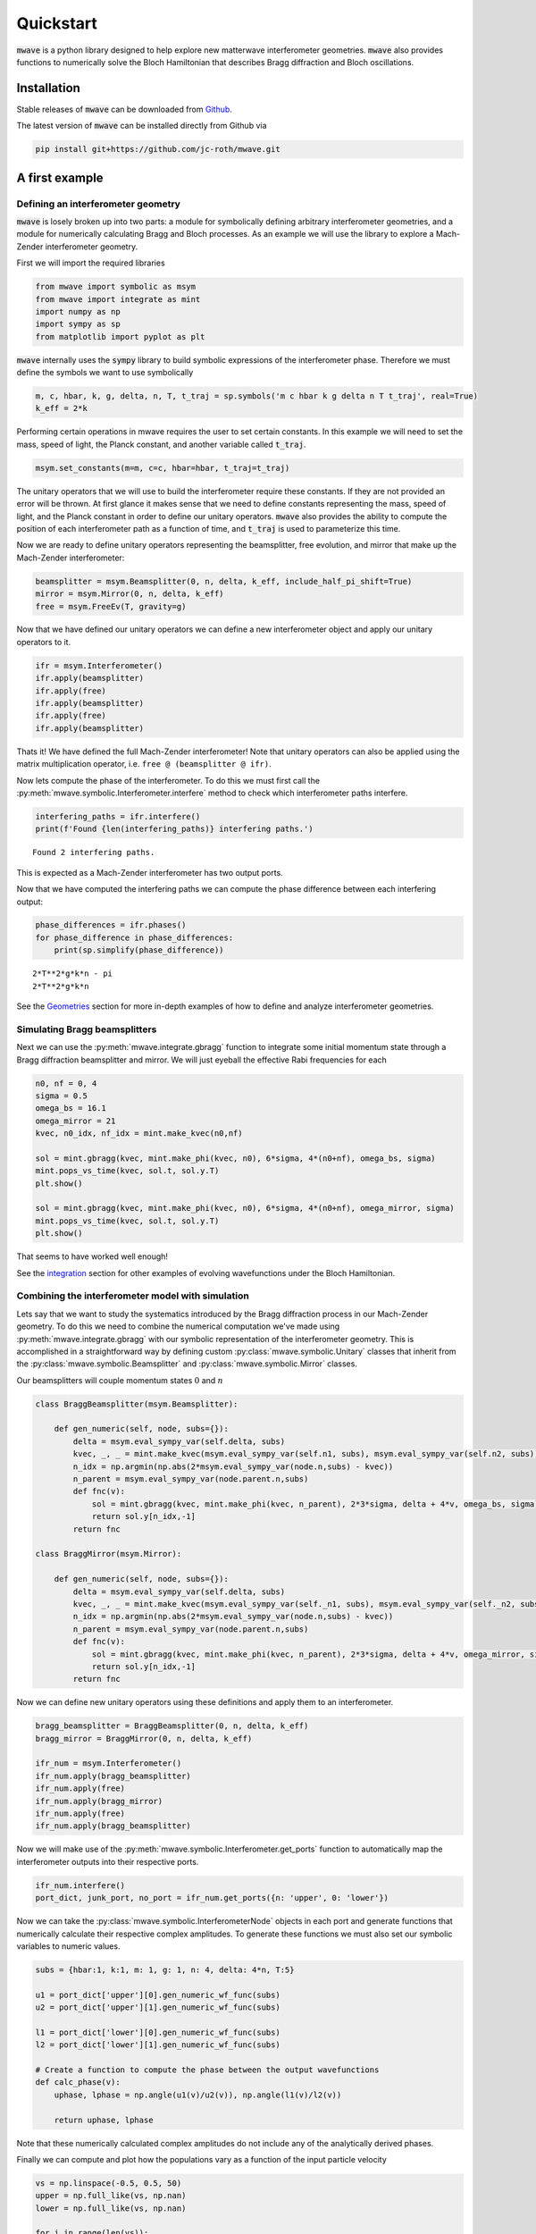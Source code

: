 Quickstart
##########

:code:`mwave` is a python library designed to help explore new matterwave interferometer geometries. :code:`mwave` also provides functions to numerically solve the Bloch Hamiltonian that describes Bragg diffraction and Bloch oscillations.

Installation
============

Stable releases of :code:`mwave` can be downloaded from `Github`_.

.. _Github: https://github.com/jc-roth/mwave/releases

The latest version of :code:`mwave` can be installed directly from Github via

.. code-block::

   pip install git+https://github.com/jc-roth/mwave.git

A first example
===============

Defining an interferometer geometry
-----------------------------------

:code:`mwave` is losely broken up into two parts: a module for symbolically defining arbitrary interferometer geometries, and a module for numerically calculating Bragg and Bloch processes. As an example we will use the library to explore a Mach-Zender interferometer geometry.

First we will import the required libraries

.. code:: ipython3

    from mwave import symbolic as msym
    from mwave import integrate as mint
    import numpy as np
    import sympy as sp
    from matplotlib import pyplot as plt

:code:`mwave` internally uses the :code:`sympy` library to build symbolic expressions of
the interferometer phase. Therefore we must define the symbols we want
to use symbolically

.. code:: ipython3

    m, c, hbar, k, g, delta, n, T, t_traj = sp.symbols('m c hbar k g delta n T t_traj', real=True)
    k_eff = 2*k

Performing certain operations in mwave requires the user to set certain
constants. In this example we will need to set the mass, speed of light,
the Planck constant, and another variable called :code:`t_traj`.

.. code:: ipython3

    msym.set_constants(m=m, c=c, hbar=hbar, t_traj=t_traj)

The unitary operators that we will use to build the interferometer
require these constants. If they are not provided an error will be
thrown. At first glance it makes sense that we need to define constants representing the mass, speed of
light, and the Planck constant in order to define our unitary operators. :code:`mwave` also provides the ability to compute the position of each interferometer path as a function of time, and :code:`t_traj` is used to parameterize this time.

Now we are ready to define unitary operators representing the beamsplitter,
free evolution, and mirror that make up the Mach-Zender interferometer:

.. code:: ipython3

    beamsplitter = msym.Beamsplitter(0, n, delta, k_eff, include_half_pi_shift=True)
    mirror = msym.Mirror(0, n, delta, k_eff)
    free = msym.FreeEv(T, gravity=g)

Now that we have defined our unitary operators we can define a new
interferometer object and apply our unitary operators to it.

.. code:: ipython3

    ifr = msym.Interferometer()
    ifr.apply(beamsplitter)
    ifr.apply(free)
    ifr.apply(beamsplitter)
    ifr.apply(free)
    ifr.apply(beamsplitter)

Thats it! We have defined the full Mach-Zender interferometer! Note that
unitary operators can also be applied using the matrix multiplication
operator, i.e. ``free @ (beamsplitter @ ifr)``.

Now lets compute the phase of the interferometer. To do this we must
first call the :py:meth:`mwave.symbolic.Interferometer.interfere` method to
check which interferometer paths interfere.

.. code:: ipython3

    interfering_paths = ifr.interfere()
    print(f'Found {len(interfering_paths)} interfering paths.')


.. parsed-literal::

    Found 2 interfering paths.


This is expected as a Mach-Zender interferometer has two output ports.

Now that we have computed the interfering paths we can compute the phase
difference between each interfering output:

.. code:: ipython3

    phase_differences = ifr.phases()
    for phase_difference in phase_differences:
        print(sp.simplify(phase_difference))


.. parsed-literal::

    2*T**2*g*k*n - pi
    2*T**2*g*k*n

See the Geometries_ section for more in-depth examples of how to define and analyze interferometer geometries.

.. _Geometries: examples/geometries.ipynb

Simulating Bragg beamsplitters
------------------------------

Next we can use the :py:meth:`mwave.integrate.gbragg` function to integrate some initial momentum state through a Bragg diffraction beamsplitter and mirror. We will just eyeball the effective Rabi frequencies for each

.. code:: ipython3

    n0, nf = 0, 4
    sigma = 0.5
    omega_bs = 16.1
    omega_mirror = 21
    kvec, n0_idx, nf_idx = mint.make_kvec(n0,nf)
    
    sol = mint.gbragg(kvec, mint.make_phi(kvec, n0), 6*sigma, 4*(n0+nf), omega_bs, sigma)
    mint.pops_vs_time(kvec, sol.t, sol.y.T)
    plt.show()
    
    sol = mint.gbragg(kvec, mint.make_phi(kvec, n0), 6*sigma, 4*(n0+nf), omega_mirror, sigma)
    mint.pops_vs_time(kvec, sol.t, sol.y.T)
    plt.show()



.. image:: static/output_16_0.png



.. image:: static/output_16_1.png


That seems to have worked well enough!

See the integration_ section for other examples of evolving wavefunctions under the Bloch Hamiltonian.

.. _integration: examples/bloch_ham_integration.ipynb

Combining the interferometer model with simulation
--------------------------------------------------

Lets say that we want to study the systematics introduced by the Bragg diffraction process in our Mach-Zender geometry. To do this we need to combine the numerical computation we've made using :py:meth:`mwave.integrate.gbragg` with our symbolic representation of the interferometer geometry. This is accomplished in a straightforward way by defining custom :py:class:`mwave.symbolic.Unitary` classes that inherit from the :py:class:`mwave.symbolic.Beamsplitter` and :py:class:`mwave.symbolic.Mirror` classes.

Our beamsplitters will couple momentum states :math:`0` and :math:`n`

.. code:: ipython3

    class BraggBeamsplitter(msym.Beamsplitter):
    
        def gen_numeric(self, node, subs={}):
            delta = msym.eval_sympy_var(self.delta, subs)
            kvec, _, _ = mint.make_kvec(msym.eval_sympy_var(self.n1, subs), msym.eval_sympy_var(self.n2, subs))
            n_idx = np.argmin(np.abs(2*msym.eval_sympy_var(node.n,subs) - kvec))
            n_parent = msym.eval_sympy_var(node.parent.n,subs)
            def fnc(v):
                sol = mint.gbragg(kvec, mint.make_phi(kvec, n_parent), 2*3*sigma, delta + 4*v, omega_bs, sigma)
                return sol.y[n_idx,-1]
            return fnc
    
    class BraggMirror(msym.Mirror):
    
        def gen_numeric(self, node, subs={}):
            delta = msym.eval_sympy_var(self.delta, subs)
            kvec, _, _ = mint.make_kvec(msym.eval_sympy_var(self._n1, subs), msym.eval_sympy_var(self._n2, subs))
            n_idx = np.argmin(np.abs(2*msym.eval_sympy_var(node.n,subs) - kvec))
            n_parent = msym.eval_sympy_var(node.parent.n,subs)
            def fnc(v):
                sol = mint.gbragg(kvec, mint.make_phi(kvec, n_parent), 2*3*sigma, delta + 4*v, omega_mirror, sigma)
                return sol.y[n_idx,-1]
            return fnc

Now we can define new unitary operators using these definitions and
apply them to an interferometer.

.. code:: ipython3

    bragg_beamsplitter = BraggBeamsplitter(0, n, delta, k_eff)
    bragg_mirror = BraggMirror(0, n, delta, k_eff)
    
    ifr_num = msym.Interferometer()
    ifr_num.apply(bragg_beamsplitter)
    ifr_num.apply(free)
    ifr_num.apply(bragg_mirror)
    ifr_num.apply(free)
    ifr_num.apply(bragg_beamsplitter)

Now we will make use of the :py:meth:`mwave.symbolic.Interferometer.get_ports`
function to automatically map the interferometer outputs into their
respective ports.

.. code:: ipython3

    ifr_num.interfere()
    port_dict, junk_port, no_port = ifr_num.get_ports({n: 'upper', 0: 'lower'})

Now we can take the :py:class:`mwave.symbolic.InterferometerNode` objects in
each port and generate functions that numerically calculate their
respective complex amplitudes. To generate these functions we must also
set our symbolic variables to numeric values.

.. code:: ipython3

    subs = {hbar:1, k:1, m: 1, g: 1, n: 4, delta: 4*n, T:5}
    
    u1 = port_dict['upper'][0].gen_numeric_wf_func(subs)
    u2 = port_dict['upper'][1].gen_numeric_wf_func(subs)
    
    l1 = port_dict['lower'][0].gen_numeric_wf_func(subs)
    l2 = port_dict['lower'][1].gen_numeric_wf_func(subs)
    
    # Create a function to compute the phase between the output wavefunctions
    def calc_phase(v):
        uphase, lphase = np.angle(u1(v)/u2(v)), np.angle(l1(v)/l2(v))
    
        return uphase, lphase

Note that these numerically calculated complex amplitudes do not include
any of the analytically derived phases.

Finally we can compute and plot how the populations vary as a function
of the input particle velocity

.. code:: ipython3

    vs = np.linspace(-0.5, 0.5, 50)
    upper = np.full_like(vs, np.nan)
    lower = np.full_like(vs, np.nan)
    
    for i in range(len(vs)):
        upper[i], lower[i] = calc_phase(vs[i])
    
    fig, [ax1, ax2] = plt.subplots(nrows=2, sharex=True)
    ax1.plot(vs, upper)
    ax2.plot(vs, lower)
    ax2.set_xlabel('initial velocity')
    ax1.set_ylabel('upper interferometer phase [rad]')
    ax2.set_ylabel('lower interferometer phase [rad]')
    plt.show()



.. image:: static/output_26_0.png

The paths that interfere in the upper output port of the interferometer
do not experience the same set of beamsplitter/mirror pulses, and so
they experience a phase dependent on the input velocity. The paths that
interfere in the lower output port of the interferometer experience the
same set of beamsplitters, and mirrors that are equivalent via a frame
transformation. Therefore the imperfect phase imprinted by the Bragg
process cancels out in this output port.

See the :ref:`numercal_evaluation_sci` section for a more detailed example of how to implement the :py:meth:`mwave.symbolic.Unitary.gen_numeric` function.

Sometimes we might be interested in having more direct control over the phases
that contribute to this numerical calculation. To help with this :code:`mwave` provides the code generation function :py:meth:`mwave.symbolic.Interferometer.generate_code_outline`:

.. code:: ipython3

    port_dict, junk_port, no_port = ifr.get_ports({n: 'upper', 0: 'lower'})
    print(ifr.generate_code_outline(port_dict))


.. parsed-literal::

    def args_lookup(x, y, v):
        return (np.ones_like(x), )
    
    def bs(ni, nf, *args):
        if ni == nf:
            return (0.5+0j)*args[0]
        else:
            return (0+0.5j)*args[0]
    
    def calc_populations(x0, y0, v0, ncopies):
        
        # Compute the ones array
        ones = np.ones(ncopies)
    
        # Compute positions at each beamsplitter
        x1, y1 = x0 + vx*T, y0 + vy*T
        x2, y2 = x1 + vx*T, y1 + vy*T
        
        # Compute velocity at each beamsplitter
        v1 = v0
        v2 = v1
        
        # Compute arguments at each beamsplitter
        args0 = args_lookup(x0, y0, v0)
        args1 = args_lookup(x1, y1, v1)
        args2 = args_lookup(x2, y2, v2)
        
        # Compute wavefunctions
        portlower_1 = bs(0,0,*args0)*bs(0,n,*args1)*bs(n,0,*args2)
        portlower_2 = bs(0,n,*args0)*bs(n,0,*args1)*bs(0,0,*args2)
        
        portupper_1 = bs(0,0,*args0)*bs(0,n,*args1)*bs(n,n,*args2)
        portupper_2 = bs(0,n,*args0)*bs(n,0,*args1)*bs(0,n,*args2)
        
        # Interfere
        portlower = np.einsum('i,j->ij', portlower_1, ones) + np.einsum('i,j->ij', portlower_2, ones)
        portupper = np.einsum('i,j->ij', portupper_1, ones) + np.einsum('i,j->ij', portupper_2, ones)
        
        # Compute populations
        poplower = np.sum(np.abs(portlower)**2, axis=0)
        popupper = np.sum(np.abs(portupper)**2, axis=0)
        
        # Return
        return poplower, popupper

We can see that this outline computes the wavefunctions output by the interferometer. We can use this outline to start incorporating additional interferometer effects.

Planned improvements
====================

Several changes are planned for the future:

- Support installation from Pypi
- Better code generation
- Adding a variable in :py:class:`mwave.symbolic.InterferometerNode` to track the internal state.